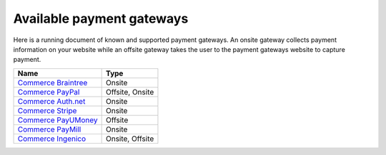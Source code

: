 Available payment gateways
==========================

Here is a running document of known and supported payment gateways. An onsite
gateway collects payment information on your website while an offsite gateway
takes the user to the payment gateways website to capture payment.

+----------------------------+-----------------+
| Name                       | Type            |
+============================+=================+
| `Commerce Braintree`_      | Onsite          |
+----------------------------+-----------------+
| `Commerce PayPal`_         | Offsite, Onsite |
+----------------------------+-----------------+
| `Commerce Auth.net`_       | Onsite          |
+----------------------------+-----------------+
| `Commerce Stripe`_         | Onsite          |
+----------------------------+-----------------+
| `Commerce PayUMoney`_      | Offsite         |
+----------------------------+-----------------+
| `Commerce PayMill`_        | Onsite          |
+----------------------------+-----------------+
| `Commerce Ingenico`_       | Onsite, Offsite |
+----------------------------+-----------------+



.. _Commerce Braintree: https://www.drupal.org/project/commerce_braintree
.. _Commerce PayPal: https://www.drupal.org/project/commerce_paypal
.. _Commerce Auth.net: https://www.drupal.org/project/commerce_authnet
.. _Commerce Stripe: https://www.drupal.org/project/commerce_stripe
.. _Commerce PayUMoney: https://www.drupal.org/project/commerce_payumoney
.. _Commerce PayMill: https://www.drupal.org/project/commerce_paymill
.. _Commerce Ingenico: https://www.drupal.org/project/commerce_ingenico
.. _Commerce Vantiv: https://www.drupal.org/project/commerce_vantiv
